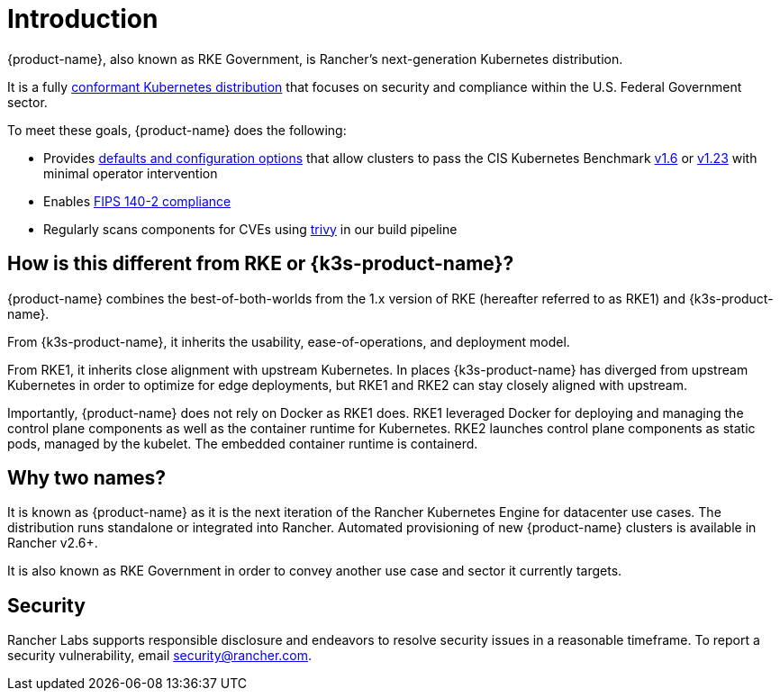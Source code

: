 = Introduction

// Add logo image

{product-name}, also known as RKE Government, is Rancher's next-generation Kubernetes distribution.

It is a fully https://landscape.cncf.io/?group=projects-and-products&view-mode=card&item=platform--certified-kubernetes-distribution--rke-government#app-definition-and-development--application-definition-image-build[conformant Kubernetes distribution] that focuses on security and compliance within the U.S. Federal Government sector.

To meet these goals, {product-name} does the following:

* Provides xref:security/fake_hardening_guide.adoc[defaults and configuration options] that allow clusters to pass the CIS Kubernetes Benchmark xref:security/cis_self_assessment16.adoc[v1.6] or xref:security/cis_self_assessment123.adoc[v1.23] with minimal operator intervention
* Enables xref:security/fips_support.adoc[FIPS 140-2 compliance]
* Regularly scans components for CVEs using https://github.com/aquasecurity/trivy[trivy] in our build pipeline

== How is this different from RKE or {k3s-product-name}?

{product-name} combines the best-of-both-worlds from the 1.x version of RKE (hereafter referred to as RKE1) and {k3s-product-name}.

From {k3s-product-name}, it inherits the usability, ease-of-operations, and deployment model.

From RKE1, it inherits close alignment with upstream Kubernetes. In places {k3s-product-name} has diverged from upstream Kubernetes in order to optimize for edge deployments, but RKE1 and RKE2 can stay closely aligned with upstream.

Importantly, {product-name} does not rely on Docker as RKE1 does. RKE1 leveraged Docker for deploying and managing the control plane components as well as the container runtime for Kubernetes. RKE2 launches control plane components as static pods, managed by the kubelet. The embedded container runtime is containerd.

== Why two names?

It is known as {product-name} as it is the next iteration of the Rancher Kubernetes Engine for datacenter use cases. The distribution runs standalone or integrated into Rancher. Automated provisioning of new {product-name} clusters is available in Rancher v2.6+.

It is also known as RKE Government in order to convey another use case and sector it currently targets.

== Security

Rancher Labs supports responsible disclosure and endeavors to resolve security issues in a reasonable timeframe. To report a security vulnerability, email link:mailto:security@rancher.com[security@rancher.com].

